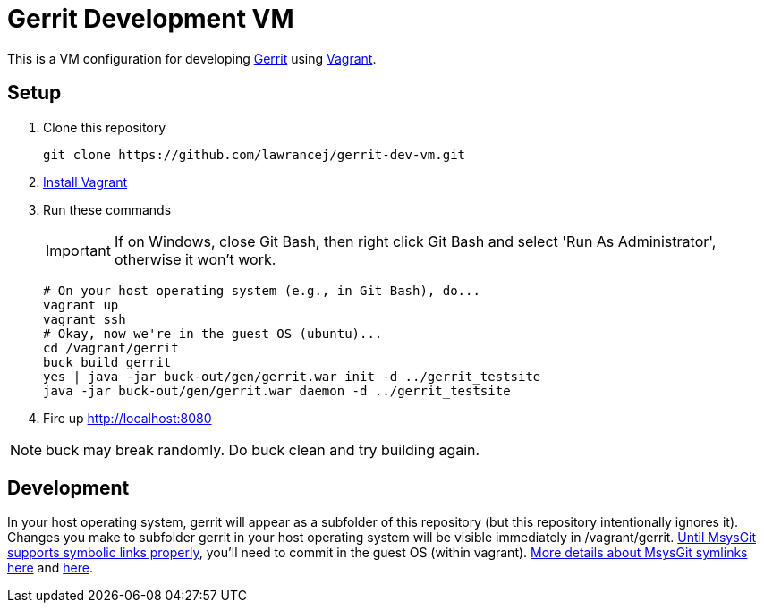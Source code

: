 = Gerrit Development VM

This is a VM configuration for developing https://code.google.com/p/gerrit/[Gerrit] using http://www.vagrantup.com/[Vagrant].

== Setup

. Clone this repository
+
----
git clone https://github.com/lawrancej/gerrit-dev-vm.git
----
. http://www.vagrantup.com/downloads.html[Install Vagrant]
. Run these commands
+
IMPORTANT: If on Windows, close Git Bash, then right click Git Bash and select 'Run As Administrator', otherwise it won't work.
+
----
# On your host operating system (e.g., in Git Bash), do...
vagrant up
vagrant ssh
# Okay, now we're in the guest OS (ubuntu)...
cd /vagrant/gerrit
buck build gerrit
yes | java -jar buck-out/gen/gerrit.war init -d ../gerrit_testsite
java -jar buck-out/gen/gerrit.war daemon -d ../gerrit_testsite
----
. Fire up http://localhost:8080

NOTE: +buck+ may break randomly. Do +buck clean+ and try building again.

== Development
In your host operating system, +gerrit+ will appear as a subfolder of this repository (but this repository intentionally ignores it).
Changes you make to subfolder +gerrit+ in your host operating system will be visible immediately in +/vagrant/gerrit+.
http://stackoverflow.com/questions/5917249/git-symlinks-in-windows[Until MsysGit supports symbolic links properly], you'll need to commit in the guest OS (within vagrant).
https://code.google.com/p/msysgit/issues/detail?id=224[More details about MsysGit symlinks here] and https://github.com/msysgit/msysgit/pull/4[here].